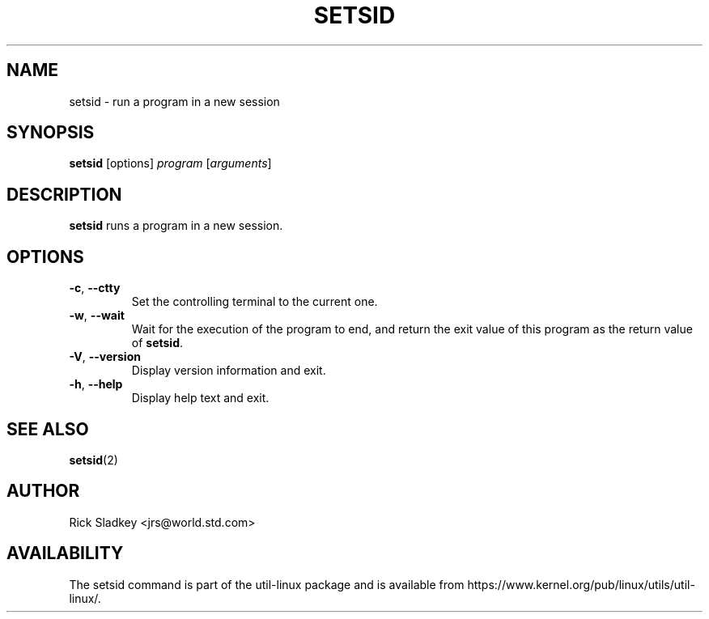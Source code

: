 .\" Rick Sladkey <jrs@world.std.com>
.\" In the public domain.
.TH SETSID 1 "July 2014" "util-linux" "User Commands"
.SH NAME
setsid \- run a program in a new session
.SH SYNOPSIS
.B setsid
[options]
.I program
.RI [ arguments ]
.SH DESCRIPTION
.B setsid
runs a program in a new session.
.SH OPTIONS
.TP
.BR \-c , " \-\-ctty"
Set the controlling terminal to the current one.
.TP
.BR \-w , " \-\-wait"
Wait for the execution of the program to end, and return the exit value of
this program as the return value of
.BR setsid .
.TP
.BR \-V , " \-\-version"
Display version information and exit.
.TP
.BR \-h , " \-\-help"
Display help text and exit.
.SH "SEE ALSO"
.BR setsid (2)
.SH AUTHOR
Rick Sladkey <jrs@world.std.com>
.SH AVAILABILITY
The setsid command is part of the util-linux package and is available from
https://www.kernel.org/pub/linux/utils/util-linux/.
